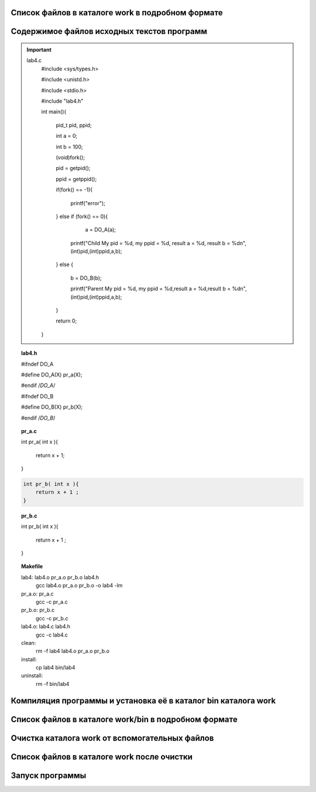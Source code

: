 .. Процесс выполнения лабораторной. Кроме команды на запуск контейнера и выводов к работе

Список файлов в каталоге work в подробном формате
^^^^^^^^^^^^^^^^^^^^^^^^^^^^^^^^^^^^^^^^^^^^^^^^^

.. glossary::

  ls -l
    total 28
    
    -rwxrwxrwx 1 root root  277 May  5 05:05 Makefile
    
    drwxrwxrwx 2 root root 4096 May  5 05:05 bin
    
    -rwxrwxrwx 1 root root  384 May  5 05:05 lab04.txt
    
    -rwxrwxrwx 1 root root  573 May  5 05:05 lab4.c
    
    -rwxrwxrwx 1 root root  122 May  5 05:05 lab4.h
    
    -rwxrwxrwx 1 root root   39 May  5 05:05 pr_a.c
    
    -rwxrwxrwx 1 root root   40 May  5 05:05 pr_b.c


Содержимое файлов исходных текстов программ
^^^^^^^^^^^^^^^^^^^^^^^^^^^^^^^^^^^^^^^^^^^

.. important:: 

    lab4.c
        #include <sys/types.h>
    
        #include <unistd.h>
    
        #include <stdio.h>

        #include "lab4.h"

        int main(){
        
            pid_t pid, ppid;
            
            int a =  0; 
            
            int b =  100; 
            
            (void)fork();
            
            pid = getpid();
            
            ppid = getppid();
            
            if(fork() == -1){
            
                printf("error");
                
            } else if (fork() == 0){
            
                a = DO_A(a);  
                 
              printf("Child My pid = %d, my ppid = %d, result a = %d, result b = %d\n",(int)pid,(int)ppid,a,b);
              
            } else {
            
              b = DO_B(b);
              
              printf("Parent My pid = %d, my ppid = %d,result a = %d,result b = %d\n",(int)pid,(int)ppid,a,b);
            }
            
            return 0;
            
        }


.. topic:: lab4.h

    #ifndef DO_A
    
    #define DO_A(X) pr_a(X);
    
    #endif /*DO_A*/
    
    #ifndef DO_B
    
    #define DO_B(X) pr_b(X);
    
    #endif /*DO_B*/


.. topic:: pr_a.c

    int pr_a( int x ){
    
        return x + 1;
        
    }
    

.. topic:: pr_a.c

.. code-block:: c

    int pr_b( int x ){    
        return x + 1 ;        
    }

.. topic:: pr_b.c

    int pr_b( int x ){
    
        return x + 1 ;
        
    }


.. topic:: Makefile

    lab4:	lab4.o pr_a.o pr_b.o lab4.h
    		gcc lab4.o pr_a.o pr_b.o -o lab4 -lm
    
    pr_a.o: pr_a.c
    		gcc -c pr_a.c
    
    pr_b.o:	pr_b.c
    		gcc -c pr_b.c
    
    lab4.o:	lab4.c lab4.h
    		gcc -c lab4.c
    
    clean:
    		rm -f lab4 lab4.o pr_a.o pr_b.o
    
    install:
    		cp lab4 bin/lab4
    
    uninstall: 
    		rm -f bin/lab4


Компиляция программы и установка её в каталог bin каталога work
^^^^^^^^^^^^^^^^^^^^^^^^^^^^^^^^^^^^^^^^^^^^^^^^^^^^^^^^^^^^^^^

Список файлов в каталоге work/bin в подробном формате
^^^^^^^^^^^^^^^^^^^^^^^^^^^^^^^^^^^^^^^^^^^^^^^^^^^^^

Очистка каталога work от вспомогательных файлов
^^^^^^^^^^^^^^^^^^^^^^^^^^^^^^^^^^^^^^^^^^^^^^^

Список файлов в каталоге work после очистки
^^^^^^^^^^^^^^^^^^^^^^^^^^^^^^^^^^^^^^^^^^^

.. glossary::

  ls -l 
    total 28
    -rwxrwxrwx 1 root root  277 May  5 05:05 Makefile
    
    drwxrwxrwx 2 root root 4096 May  5 05:34 bin
    
    -rwxrwxrwx 1 root root  384 May  5 05:05 lab04.txt
    
    -rwxrwxrwx 1 root root  573 May  5 05:05 lab4.c
    
    -rwxrwxrwx 1 root root  122 May  5 05:05 lab4.h
    
    -rwxrwxrwx 1 root root   39 May  5 05:05 pr_a.c
    
    -rwxrwxrwx 1 root root   40 May  5 05:05 pr_b.c
    

Запуск программы
^^^^^^^^^^^^^^^^

.. glossary::

  bin/lab4  
    Parent My pid = 66, my ppid = 39,result a = 0,result b = 101
    
    Child My pid = 66, my ppid = 39, result a = 1, result b = 100
    
    Parent My pid = 67, my ppid = 66,result a = 0,result b = 101
    
    Parent My pid = 67, my ppid = 66,result a = 0,result b = 101
    
    Child My pid = 67, my ppid = 66, result a = 1, result b = 100
    
    Parent My pid = 66, my ppid = 39,result a = 0,result b = 101
    
    Child My pid = 67, my ppid = 66, result a = 1, result b = 100
    
    Child My pid = 66, my ppid = 39, result a = 1, result b = 100
    
    